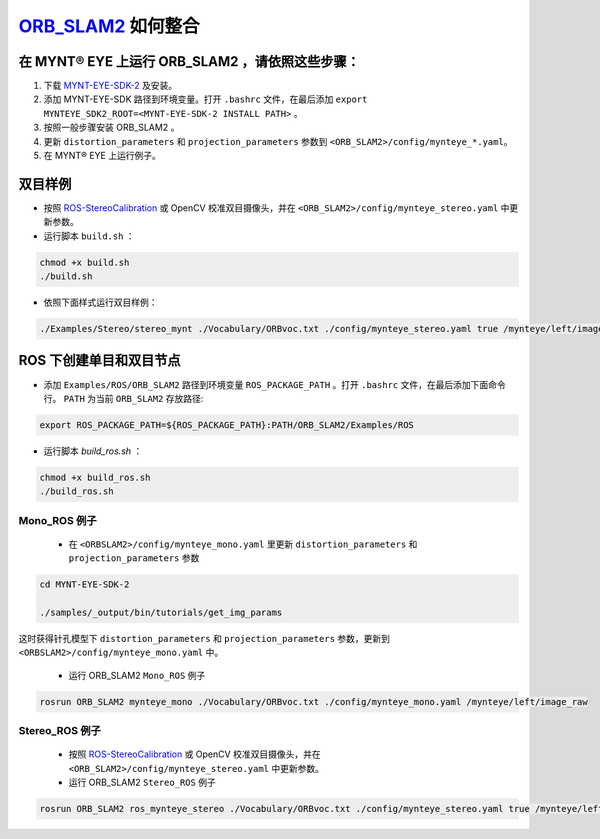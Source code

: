.. _slam_orb_slam2:

`ORB_SLAM2 <https://github.com/raulmur/ORB_SLAM2>`_ 如何整合
==============================================================


在 MYNT® EYE 上运行 ORB_SLAM2 ，请依照这些步骤：
------------------------------------------------

1. 下载 `MYNT-EYE-SDK-2 <https://github.com/slightech/MYNT-EYE-SDK-2.git>`_ 及安装。
2. 添加 MYNT-EYE-SDK 路径到环境变量。打开 ``.bashrc`` 文件，在最后添加 ``export MYNTEYE_SDK2_ROOT=<MYNT-EYE-SDK-2 INSTALL PATH>`` 。
3. 按照一般步骤安装 ORB_SLAM2 。
4. 更新 ``distortion_parameters`` 和 ``projection_parameters`` 参数到 ``<ORB_SLAM2>/config/mynteye_*.yaml``。
5. 在 MYNT® EYE 上运行例子。

双目样例
---------

* 按照 `ROS-StereoCalibration <http://wiki.ros.org/camera_calibration/Tutorials/StereoCalibration>`_ 或 OpenCV 校准双目摄像头，并在 ``<ORB_SLAM2>/config/mynteye_stereo.yaml`` 中更新参数。

* 运行脚本 ``build.sh`` ：

.. code-block:: bash

  chmod +x build.sh
  ./build.sh

* 依照下面样式运行双目样例：

.. code-block:: bash

  ./Examples/Stereo/stereo_mynt ./Vocabulary/ORBvoc.txt ./config/mynteye_stereo.yaml true /mynteye/left/image_raw /mynteye/right/image_raw


ROS 下创建单目和双目节点
------------------------

* 添加 ``Examples/ROS/ORB_SLAM2`` 路径到环境变量 ``ROS_PACKAGE_PATH`` 。打开 ``.bashrc`` 文件，在最后添加下面命令行。 ``PATH`` 为当前 ``ORB_SLAM2`` 存放路径:

.. code-block:: bash

  export ROS_PACKAGE_PATH=${ROS_PACKAGE_PATH}:PATH/ORB_SLAM2/Examples/ROS

* 运行脚本 `build_ros.sh` ：

.. code-block:: bash

  chmod +x build_ros.sh
  ./build_ros.sh

Mono_ROS 例子
~~~~~~~~~~~~~~

  * 在 ``<ORBSLAM2>/config/mynteye_mono.yaml`` 里更新 ``distortion_parameters`` 和 ``projection_parameters`` 参数

.. code-block:: bash

  cd MYNT-EYE-SDK-2

  ./samples/_output/bin/tutorials/get_img_params

这时获得针孔模型下 ``distortion_parameters`` 和 ``projection_parameters`` 参数，更新到 ``<ORBSLAM2>/config/mynteye_mono.yaml`` 中。

  * 运行 ORB_SLAM2 ``Mono_ROS`` 例子

.. code-block:: bash

  rosrun ORB_SLAM2 mynteye_mono ./Vocabulary/ORBvoc.txt ./config/mynteye_mono.yaml /mynteye/left/image_raw

Stereo_ROS 例子
~~~~~~~~~~~~~~~~

  * 按照 `ROS-StereoCalibration  <http://wiki.ros.org/camera_calibration/Tutorials/StereoCalibration>`_ 或 OpenCV 校准双目摄像头，并在 ``<ORB_SLAM2>/config/mynteye_stereo.yaml`` 中更新参数。

  * 运行 ORB_SLAM2 ``Stereo_ROS`` 例子

.. code-block:: bash

  rosrun ORB_SLAM2 ros_mynteye_stereo ./Vocabulary/ORBvoc.txt ./config/mynteye_stereo.yaml true /mynteye/left/image_raw /mynteye/right/image_raw
